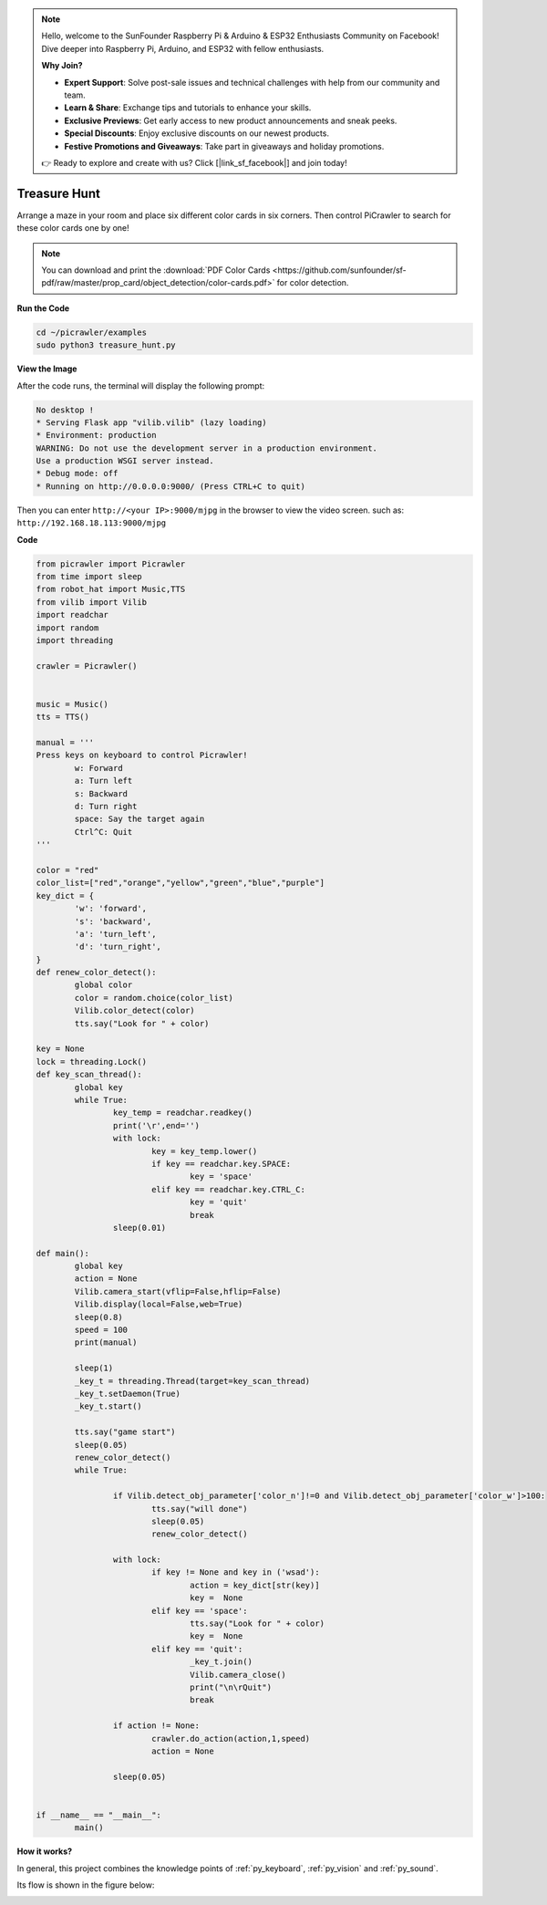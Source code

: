 .. note::

    Hello, welcome to the SunFounder Raspberry Pi & Arduino & ESP32 Enthusiasts Community on Facebook! Dive deeper into Raspberry Pi, Arduino, and ESP32 with fellow enthusiasts.

    **Why Join?**

    - **Expert Support**: Solve post-sale issues and technical challenges with help from our community and team.
    - **Learn & Share**: Exchange tips and tutorials to enhance your skills.
    - **Exclusive Previews**: Get early access to new product announcements and sneak peeks.
    - **Special Discounts**: Enjoy exclusive discounts on our newest products.
    - **Festive Promotions and Giveaways**: Take part in giveaways and holiday promotions.

    👉 Ready to explore and create with us? Click [|link_sf_facebook|] and join today!

.. _py_treasure:

Treasure Hunt
============================

Arrange a maze in your room and place six different color cards in six corners. Then control PiCrawler to search for these color cards one by one!

.. note:: You can download and print the :download:`PDF Color Cards <https://github.com/sunfounder/sf-pdf/raw/master/prop_card/object_detection/color-cards.pdf>` for color detection.


**Run the Code**

.. raw:: html

    <run></run>

.. code-block::

    cd ~/picrawler/examples
    sudo python3 treasure_hunt.py


**View the Image**

After the code runs, the terminal will display the following prompt:

.. code-block::

    No desktop !
    * Serving Flask app "vilib.vilib" (lazy loading)
    * Environment: production
    WARNING: Do not use the development server in a production environment.
    Use a production WSGI server instead.
    * Debug mode: off
    * Running on http://0.0.0.0:9000/ (Press CTRL+C to quit)

Then you can enter ``http://<your IP>:9000/mjpg`` in the browser to view the video screen. such as:  ``http://192.168.18.113:9000/mjpg``

.. image:: img/display.png

**Code**

.. code-block:: python

	from picrawler import Picrawler
	from time import sleep
	from robot_hat import Music,TTS
	from vilib import Vilib
	import readchar
	import random
	import threading

	crawler = Picrawler()


	music = Music()
	tts = TTS()

	manual = '''
	Press keys on keyboard to control Picrawler!
		w: Forward
		a: Turn left
		s: Backward
		d: Turn right
		space: Say the target again
		Ctrl^C: Quit
	'''

	color = "red"
	color_list=["red","orange","yellow","green","blue","purple"]
	key_dict = {
		'w': 'forward',
		's': 'backward',
		'a': 'turn_left',
		'd': 'turn_right',
	}
	def renew_color_detect():
		global color
		color = random.choice(color_list)
		Vilib.color_detect(color)
		tts.say("Look for " + color)

	key = None
	lock = threading.Lock()
	def key_scan_thread():
		global key
		while True:
			key_temp = readchar.readkey()
			print('\r',end='')
			with lock:
				key = key_temp.lower()
				if key == readchar.key.SPACE:
					key = 'space'
				elif key == readchar.key.CTRL_C:
					key = 'quit'
					break
			sleep(0.01)

	def main():
		global key
		action = None
		Vilib.camera_start(vflip=False,hflip=False)
		Vilib.display(local=False,web=True)
		sleep(0.8)
		speed = 100
		print(manual)

		sleep(1)
		_key_t = threading.Thread(target=key_scan_thread)
		_key_t.setDaemon(True)
		_key_t.start()

		tts.say("game start")
		sleep(0.05)   
		renew_color_detect()
		while True:

			if Vilib.detect_obj_parameter['color_n']!=0 and Vilib.detect_obj_parameter['color_w']>100:
				tts.say("will done")
				sleep(0.05)   
				renew_color_detect()

			with lock:
				if key != None and key in ('wsad'):
					action = key_dict[str(key)]
					key =  None
				elif key == 'space':
					tts.say("Look for " + color)
					key =  None
				elif key == 'quit':
					_key_t.join()
					Vilib.camera_close()
					print("\n\rQuit") 
					break 

			if action != None:
				crawler.do_action(action,1,speed)  
				action = None

			sleep(0.05)          
		

	if __name__ == "__main__":
		main()

**How it works?**

In general, this project combines the knowledge points of :ref:`py_keyboard`, :ref:`py_vision` and :ref:`py_sound`.

Its flow is shown in the figure below:

.. image:: img/treasure_hunt-f.png

